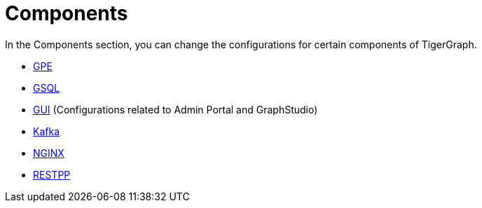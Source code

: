 = Components

In the Components section, you can change the configurations for certain components of TigerGraph.

* xref:components/gpe.adoc[GPE]
* xref:components/gsql.adoc[GSQL]
* xref:components/gui.adoc[GUI] (Configurations related to Admin Portal and GraphStudio)
* xref:components/kafka.adoc[Kafka]
* xref:components/nginx.adoc[NGINX]
* xref:components/restpp.adoc[RESTPP]

